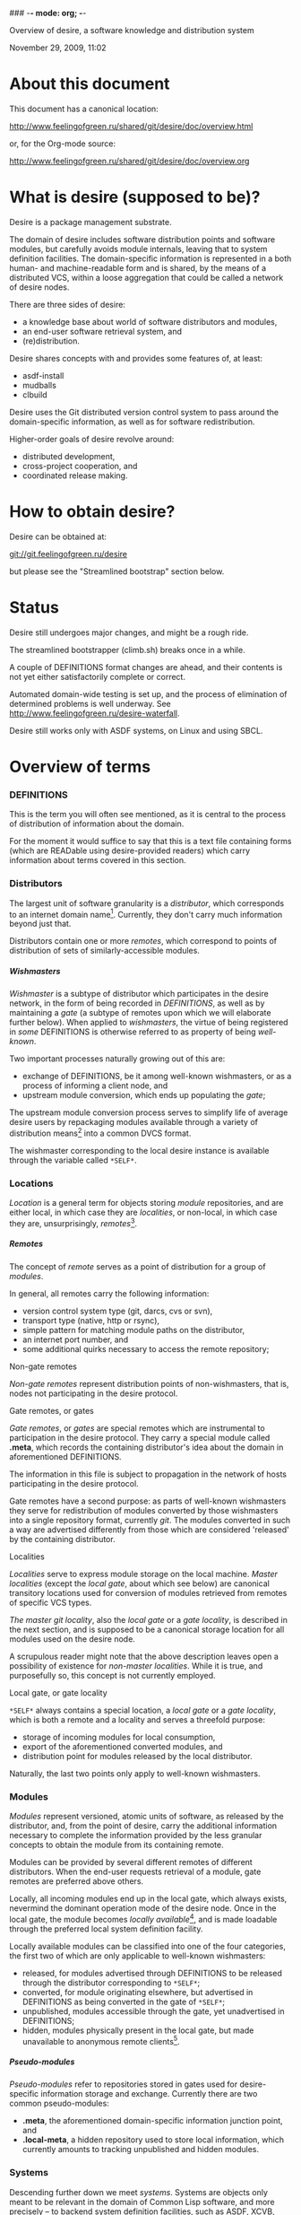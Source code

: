 ### -*- mode: org; -*-
#+STARTUP: hidestars #+STARTUP: odd #+STARTUP: logdone #+STARTUP: nofninline
#+STYLE: <link rel="stylesheet" type="text/css" href="style.css" />
#+OPTIONS: H:7

Overview of desire, a software knowledge and distribution system
#+BEGIN_CENTER
#+BEGIN: block-update-time :format "%B %d, %Y, %H:%M"
November 29, 2009, 11:02
#+END:
#+END_CENTER

* About this document

This document has a canonical location:

	http://www.feelingofgreen.ru/shared/git/desire/doc/overview.html

or, for the Org-mode source:

	http://www.feelingofgreen.ru/shared/git/desire/doc/overview.org

* What is desire (supposed to be)?

Desire is a package management substrate.
  
The domain of desire includes software distribution points and software
modules, but carefully avoids module internals, leaving that to system
definition facilities.  The domain-specific information is represented
in a both human- and machine-readable form and is shared, by the means
of a distributed VCS, within a loose aggregation that could be called a network
of desire nodes.

There are three sides of desire:
     -  a knowledge base about world of software distributors and modules,
     -  an end-user software retrieval system, and
     -  (re)distribution.

Desire shares concepts with and provides some features of, at least:
     -  asdf-install
     -  mudballs
     -  clbuild

Desire uses the Git distributed version control system to pass around
the domain-specific information, as well as for software redistribution.

Higher-order goals of desire revolve around:

     - distributed development,
     - cross-project cooperation, and
     - coordinated release making.

* How to obtain desire?

Desire can be obtained at:

        git://git.feelingofgreen.ru/desire

but please see the "Streamlined bootstrap" section below.

* Status

Desire still undergoes major changes, and might be a rough ride.

The streamlined bootstrapper (climb.sh) breaks once in a while.

A couple of DEFINITIONS format changes are ahead, and their contents is not
yet either satisfactorily complete or correct.

Automated domain-wide testing is set up, and the process of elimination of determined
problems is well underway.  See http://www.feelingofgreen.ru/desire-waterfall.

Desire still works only with ASDF systems, on Linux and using SBCL.

* Overview of terms
*** DEFINITIONS

This is the term you will often see mentioned, as it is central to
the process of distribution of information about the domain.

For the moment it would suffice to say that this is a text file
containing forms (which are READable using desire-provided readers) which
carry information about terms covered in this section.

*** Distributors

The largest unit of software granularity is a /distributor/, which
corresponds to an internet domain name[fn:1].  Currently, they don't carry
much information beyond just that.

Distributors contain one or more /remotes/, which correspond to points
of distribution of sets of similarly-accessible modules.

***** Wishmasters

/Wishmaster/ is a subtype of distributor which participates in the
desire network, in the form of being recorded in /DEFINITIONS/, as well as
by maintaining a /gate/ (a subtype of remotes upon which we will elaborate
further below).  When applied to /wishmasters/, the virtue of being
registered in /some/ DEFINITIONS is otherwise referred to as property
of being /well-known/.

Two important processes naturally growing out of this are:
    - exchange of DEFINITIONS, be it among well-known wishmasters, or
      as a process of informing a client node, and
    - upstream module conversion, which ends up populating the /gate/;

The upstream module conversion process serves to simplify life of average
desire users by repackaging modules available through a variety
of distribution means[fn:2] into a common DVCS format.

The wishmaster corresponding to the local desire instance is available
through the variable called =*SELF*=.

*** Locations

/Location/ is a general term for objects storing /module/ repositories,
and are either local, in which case they are /localities/, or non-local,
in which case they are, unsurprisingly, /remotes/[fn:3].

***** Remotes

The concept of /remote/ serves as a point of distribution for a group of /modules/.

In general, all remotes carry the following information:
     - version control system type (git, darcs, cvs or svn),
     - transport type (native, http or rsync),
     - simple pattern for matching module paths on the distributor,
     - an internet port number, and
     - some additional quirks necessary to access the remote repository;

******* Non-gate remotes

/Non-gate remotes/ represent distribution points of non-wishmasters, that is,
nodes not participating in the desire protocol.

******* Gate remotes, or gates

/Gate remotes/, or /gates/ are special remotes which are instrumental
to participation in the desire protocol.  They carry a special module called
*.meta*, which records the containing distributor's idea about the domain
in aforementioned DEFINITIONS.

The information in this file is subject to propagation in the network
of hosts participating in the desire protocol.

Gate remotes have a second purpose: as parts of well-known wishmasters
they serve for redistribution of modules converted by those wishmasters
into a single repository format, currently /git/.  The modules converted
in such a way are advertised differently from those which are considered
'released' by the containing distributor.

******* Localities

/Localities/ serve to express module storage on the local machine.
/Master localities/ (except the /local gate/, about which see below)
are canonical transitory locations used for conversion of modules
retrieved from remotes of specific VCS types.

/The master git locality/, also the /local gate/ or a /gate locality/, is
described in the next section, and is supposed to be a canonical storage
location for all modules used on the desire node.

A scrupulous reader might note that the above description leaves open
a possibility of existence for /non-master localities/.  While it is true,
and purposefully so, this concept is not currently employed.

******* Local gate, or gate locality

=*SELF*= always contains a special location, a /local gate/ or a /gate locality/,
which is both a remote and a locality and serves a threefold purpose:

   - storage of incoming modules for local consumption,
   - export of the aforementioned converted modules, and
   - distribution point for modules released by the local distributor.

Naturally, the last two points only apply to well-known wishmasters.

*** Modules

/Modules/ represent versioned, atomic units of software, as released
by the distributor, and, from the point of desire, carry the additional
information necessary to complete the information provided by
the less granular concepts to obtain the module from its containing remote.

Modules can be provided by several different remotes of different
distributors.  When the end-user requests retrieval of a module, gate remotes
are preferred above others.

Locally, all incoming modules end up in the local gate, which
always exists, nevermind the dominant operation mode of the desire node.
Once in the local gate, the module becomes /locally available/[fn:9], and is
made loadable through the preferred local system definition facility.

Locally available modules can be classified into one of the four
categories, the first two of which are only applicable to well-known
wishmasters:

   - released, for modules advertised through DEFINITIONS to be released
     through the distributor corresponding to =*SELF*=;
   - converted, for module originating elsewhere, but advertised in
     DEFINITIONS as being converted in the gate of =*SELF*=;
   - unpublished, modules accessible through the gate, yet unadvertised
     in DEFINITIONS;
   - hidden, modules physically present in the local gate, but made
     unavailable to anonymous remote clients[fn:4].

***** Pseudo-modules

/Pseudo-modules/ refer to repositories stored in gates used for desire-specific
information storage and exchange.  Currently there are two common pseudo-modules:

   - *.meta*, the aforementioned domain-specific information junction point, and
   - *.local-meta*, a hidden repository used to store local information, which
     currently amounts to tracking unpublished and hidden modules.

*** Systems

Descending further down we meet /systems/.
Systems are objects only meant to be relevant in the domain of Common Lisp
software, and more precisely -- to backend system definition facilities,
such as ASDF, XCVB, Mudballs or others[fn:5].

The concept of system introduces inter-system dependencies, which cross
module boundaries, producing inter-module dependencies.

Evidently, there can be several systems per module, and also those can be
obscured from the end-user, either intentionally or by unfortunate
accident[fn:6].

Desire handles all these complications and operates on the full
inter-module dependency graph.  It also doesn't store that graph anywhere,
recomputing it, instead, every time a request for a module is performed.

It should be noted, that there is no requirement for modules to have systems,
which enables end-users to manage (and provide) gittified non-Lisp software
for local (and not-so-local) needs.

*** Applications

Applications are simple extensions of systems, providing some very
preliminary support for launching programs.  They are intended to simplify
end-user experience by making requests such as "run climacs" expressible
and actionable.

* API (aka end-user interface)
*** Initial chores & storage location choice

      - init path &key as (default-wishmasters (list desr:*default-wishmaster*)) => <no values> ::
        Initialise desire with PATH chosen as directory for storage of all VCS-specific locations.
       
        When AS is non-NIL an attempt is made to establish an identity to a defined distributor
        named by the AS keyword.

        This is performed by checking that the locally available set of modules covers every module
        that is claimed to be to be published by our distributor[fn:7], according to the local
        DEFINITIONS.  When this check fails an error is signalled.

      - =*self*= => distributor ::
        The local distributor set up during INIT, be it well-known or not.

      - root local-distributor => pathname ::
        The root directory containing all VCS-specific locations of LOCAL-DISTRIBUTOR, chosen during INIT-time.

*** Performing knowledge base queries
      - distributor name &key (if-does-not-exist :error) => distributor ::
      - remote name &key (if-does-not-exist :error) => remote ::
      - module name &key (if-does-not-exist :error) => module ::
      - system name &key (if-does-not-exist :error) => system ::
      - app name &key (if-does-not-exist :error) => app ::
      - locality name &key (if-does-not-exist :error) => locality ::
        Find objects by name.

      - name object => symbol ::
        Yield object's name.

      - url remote-designator &optional module-specifier => string ::
        Compute the URL of a module designated by MODULE-SPECIFIER contained a remote designated by
        REMOTE-DESIGNATOR.

      - apropos-desr string-designator &optional set-designator => <no values> ::
        Like APROPOS, but finds objects from the domain of desire.

      - apropos-desr-list string-designator &optional set-designator => desirables ::
        Like APROPOS-LIST, but finds objects from the domain of desire.

      - list-modules => <no values> ::
        List all known modules, with some additional information.

      - module-hidden-p module-designator &optional (locality (gate =*self*=)) => boolean ::
        See whether whether module designated by MODULE-DESIGNATOR is unavailable to anonymous remote clients.

      - module-present-p module-designator &optional (locality (gate =*self*=)) check-when-present-p (check-when-missing-p t) => boolean ::
        Determine whether module designated by MODULE-DESIGNATOR is present in LOCALITY, which defaults
        to the local gate locality.

      - local-summary &optional (stream =*standard-output*=) => <no values> ::
        Print a summary about modules within the local gate to STREAM.
        
      - module-best-remote module-designator &key (if-does-not-exist :error) => remote ::
        Produce the remote, if any, which will be chosen to satisfy desires for module
        designated by MODULE-DESIGNATOR.

      - module-best-distributor module-designator &key (if-does-not-exist :error) => remote ::
        Produce the distributor, if any, whose remote will be chosen to satisfy desires
        for module designated by MODULE-DESIGNATOR.

      - module-fetch-url module &key allow-self => string ::
        Return the URL which is to be used while fetching MODULE, that is the location of MODULE in the preferred remote.
        When ALLOW-SELF is specified, and non-NIL, remotes within =*SELF*= are not discarded from consideration.

      - touch-module module => boolean, string ::
        Try 'access' MODULE via its preferred remote and return whether the attempt was successful as the primary value,
        and the output of the toucher executable as the secondary value.

      - system-loadable-p system-designator &optional (locality (gate =*self*=)) => generalised-boolean ::
        Determine whether system designated by SYSTEM-DESIGNATOR is loadable in LOCALITY, which defaults
        to the local gate locality.

*** Making wishes

      - lust &rest module-names => boolean ::
        Make modules with MODULE-NAMES locally available.

      - add-module url &key module-name systemlessp (system-type desr:*default-system-type*) (lust desr:*auto-lust*) => module ::
        Define a new module, with download location specified by URL, and the module's name
        either deduced from the URL, or provided via MODULE-NAME.

        When LUST is non-NIL, the module is fetched after its definition is internalised.

      - update module-designator &optional (locality (gate *self*)) => <no values> ::
        Update a module specified by MODULE-DESIGNATOR, possibly specifying the target LOCALITY.

      - make-module-unpublished module-designator &optional (locality (gate =*self*=)) ::
        Stop advertising MODULE in DEFINITIONS, without completely hiding it.
        If it is hidden, unhide it.
      
      - hide-module module-designator &optional (locality (gate =*self*=)) ::
        Stop advertising MODULE in DEFINITIONS, as well as make it inaccessible
        to general public through LOCALITY.

      - =*auto-lust*= => boolean ::
        Whether to automatically LUST the modules during ADD-MODULE.  Defaults to NIL.

      - =*fetch-errors-serious*= => boolean ::
        Whether to raise an error when external executables fail to fetch modules during LUST, DESIRE or UPDATE.
        Defaults to NIL.

      - =*follow-upstream*= => boolean ::
        Whether tracking upstream should update HEAD.
        Defaults to T.

      - =*dirty-repository-behaviour*= => keyword ::
        Whenever a dirty repository comes up in a situation which requires
        a clean one to proceed, do accordingly to the value of this variable:
        - :RESET  -  reset the dirty repository, losing unsaved changes,
        - :STASH  -  reset the dirty repository, stashing unsaved changes,
        - :ERROR  -  raise an error.
        Defaults to :RESET.

***** Reader macros for add-module

Following reader macro is enabled by install-add-module-reader:

: #@"u://r.l"
: #@("u://r.l" &optional module-name &key (lust *auto-lust*))

*** Less frequently used functions

      - system-definition system repository-path &key (if-does-not-exist :error) => pathname ::
        Return the pathname of the SYSTEM's definition.
       
      - clear-definitions => <no values> ::
        Forget everything. A subsequent READ-DEFINITIONS will be instrumental to continue any productive use.

      - remove-remote remote-designator &key keep-modules => nil ::
        Forget everything associated with a remote specified by REMOTE-DESIGNATOR, optionally, when KEEP-MODULES
        is non-NIL, keeping modules referred by it.

      - remove-module module-designator &key keep-localities => nil ::
        Forget everything associated with module specified by MODULE-DESIGNATOR, including
        its systems and applications.

      - remove-system system-designator => nil ::
        Forget everything associated with the system specified by SYSTEM-DESIGNATOR.

      - save-definitions &key seal => <no values> ::
        Write out the current idea about the desire's domain into DEFINITIONS,
        optionally committing changes, when SEAL is non-NIL.
       
      - read-definitions &key (source *self*) (force-source (eq source *self*)) (metastore (meta-path)) => <no values> ::
        Append definitions currently available in METASTORE to the current idea about
        desire's domain.

* Workflow
*** Streamlined bootstrap

As another step in achieving user relief, desire includes a booststrap script,
whose canonical permanent location is:

	http://www.feelingofgreen.ru/shared/git/desire/climb.sh

This script performs following operations:

     -  use git to download modules desire depends on, placing them in a
        subdirectory of /tmp,
     -  load and perform an initial setup of desire,
     -  optionally install a desired module and its dependencies;

climb.sh depends on git, a POSIX shell and, obviously, a lisp (currently,
only SBCL is supported).  Invoke it like this:

#+BEGIN_EXAMPLE
  climb.sh [OPTION]... [STORAGE-ROOT]
Bootstrap, update or perform other actions on a desire installation
in either STORAGE-ROOT, or a location specified in ~/.climb-root

  -u          Self-update and continue processing other options, using
                the updated version.
  -n HOSTNAME Use HOSTNAME as a bootstrap node.
                HOSTNAME must refer to a node participating in desire protocol.
  -b BRANCH   Check out BRANCH of desire other than 'master'.
  -t BRANCH   Check out BRANCH of metastore on the bootstrap node other than
                the default.  The default is the same as the used branch
                of desire.
  -m MODULE   Retrieve MODULE, once ready.
  -s SYSTEM   Install or update the module relevant to SYSTEM, then load it.
  -a APP      Load system containing APP, as per -s, then launch it.
  -x EXPR     Evaluate an expression, in the end of it all.
  -d          Enable debug optimisation of Lisp code.
  -n          Disable debugger, causing desire dump stack and abort on errors,
                instead of entering the debugger.
  -e          Enable explanations about external program invocations.
  -v          Crank up verbosity.
  -V          Print version.
  -h          Display a help message.
#+END_EXAMPLE

As step zero, when the -u switch is provided, climb.sh is updated using wget
from the canonical location at http://www.feelingofgreen.ru/shared/git/desire/climb.sh,
and then normal processing is continued, using the updated version.

During the first step, a storage root location is either created or validated.
The storage root must be a writable directory containing a writable 'git'
subdirectory.

When STORAGE-ROOT is not specified, ~/.climb-root is looked up for an
absolute pathname referring to a valid storage location.  If this condition
is met, that directory is accepted as STORAGE-ROOT, otherwise an error
is signalled.

When STORAGE-ROOT is specified, it must be either an absolute pathname
referring to a valid storage location, or it must denote a non-occupied
filesystem location, with a writable parent directory.

During the second step, desire and its dependencies are either retrieved,
or updated, in the case when they are already present in STORAGE-ROOT.

Next, a specific branch of desire is checked out, configurable with the
-d option and defaulting to "master".

Further, the -n and -t options alter, correspondingly, the hostname
of the desire node used for bootstrap, and a branch of that node's metastore
to use.  These options default to git.feelingofgreen.ru and
the name of the branch of desire, accordingly.

During the next step a lisp is started and desire initialisation is attempted,
with the above determined values of hostname and metastore branch.

Once the initialisation is complete, MODULE, SYSTEM and APP provide
optional convenience shortcuts for module installation, system loading
and application launching.  Any of these can be omitted, as the required
information is easily deduced.  Note that the more granular objects
determine the objects of lower granularity.

After all these steps, EXPR is executed, if it was provided.

*** Normal, non-bootstrap use

The INIT procedure ensures that your desire node is in working order.
    
Depending on whether you run a well-known desire node (that is, a wishmaster)
you need to provide the :AS keyword to INIT:

	(init "/path/to/root/"), for non-well-known mode
or:
	(init "/path/to/root/" :as 'your-node-domain-name), for wishmaster mode

The specified root directory will contain all VCS-specific master localities,
as well as anything module's post-install scripts choose to deliver.
This pathname is available in =*SELF*=, using the ROOT reader.

Unless you already have a '.meta' module, an initial seed version will be
downloaded for you.  Currently the wishmaster chosen for this is
git.feelingofgreen.ru.

This procedure also determines the available VCS tools, as well as conversion
tools, and determines the set of accessible remotes.

Further, it scans the git locality for known modules, and makes their systems
registered in the ASDF registry.

***** User  aspect

Unless you happen to have some conversion tools, the set of modules available
to your node is restricted to those available via git remotes.

The LUST function serves to initially download and update a set of defined
modules.

APROPOS-DESR and LIST-MODULES provide convenient knowledge base query
facilities. For a wider set of functions, please see section 3.

***** Wishmaster aspect

From the wishmaster point of view (note that this happens the INIT function
also does:

     -  checks that the locally available set of modules covers every module
        that is claimed to be "well known" to be published by our
        distributor[fn:7], otherwise signalling an error
     -  publishes the informations about non-"well known", converted modules
        in the gate remote's DEFINITIONS file

******* External executables required for module conversion
        
The conversion is performed by external programs:

     -  darcs-to-git[fn:8]
     -  git cvs, debian package git-cvs
     -  git svn, debian package git-svn

***** Extending definitions

ADD-MODULE and the accompanying reader macro #@"u://r.l/" is a one-stop
point useful for manual extension of the set of known entities.  The URI
type of the URL must name to the VCS used at the given distribution point,
that is one of 'git', 'http' (which actually means git+http), 'darcs',
'cvs' or 'svn'.

The required super-entities are either found among current definitions,
or created on the spot.

SAVE-DEFINITIONS writes out changes into
<value-of-(ROOT =*SELF*=)>/git/.meta/DEFINITIONS

* Shortcomings

Some known problems:

     - SBCL-only
     - ASDF-only
     - Linux-only (might work on other unices)
     - has a non-trivial amount of CL library dependencies, half of them
       not exactly being common
     - calls out to an obscene amount of external executables, thereby only
       being able to guess about failure reasons

-----

* Footnotes

[fn:1] Actually, sometimes a group of domain names, like in case of sourceforge.

[fn:2] Currently supported release mechanisms are: git, darcs, cvs, svn and tarballs.
Additionally, this is extended by some transport variety, like, for example, rsync.

[fn:3] The term is borrowed from the git terminology.

[fn:4] In git this is accomplished by ensuring that the relevant repository lacks
a .git/git-daemon-export-ok file.

[fn:5] Currently, the only backend system implemented is ASDF.

[fn:6] Recovering such hidden systems complicates construction of full dependency graph in case of ASDF.

[fn:7] This is tied to the concept of well known release locations and differs
from the set of modules converted and reexported in the wishmaster
process.

[fn:8] Available through git://github.com/purcell/darcs-to-git.git/

[fn:9] As per MODULE-LOCALLY-PRESENT-P.


